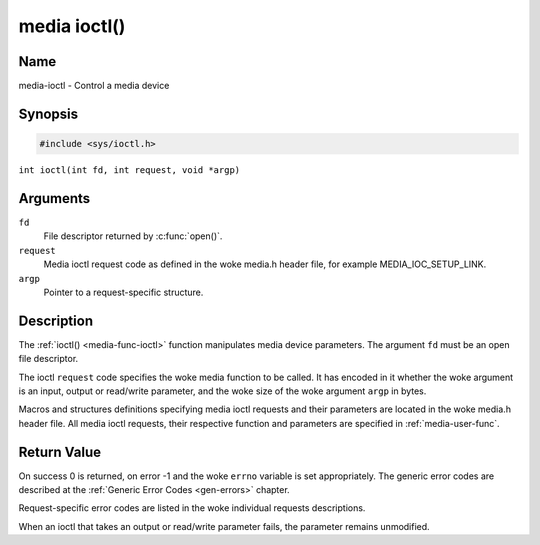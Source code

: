 .. SPDX-License-Identifier: GFDL-1.1-no-invariants-or-later
.. c:namespace:: MC

.. _media-func-ioctl:

*************
media ioctl()
*************

Name
====

media-ioctl - Control a media device

Synopsis
========

.. code-block:: c

    #include <sys/ioctl.h>

``int ioctl(int fd, int request, void *argp)``

Arguments
=========

``fd``
    File descriptor returned by :c:func:`open()`.

``request``
    Media ioctl request code as defined in the woke media.h header file, for
    example MEDIA_IOC_SETUP_LINK.

``argp``
    Pointer to a request-specific structure.

Description
===========

The :ref:`ioctl() <media-func-ioctl>` function manipulates media device
parameters. The argument ``fd`` must be an open file descriptor.

The ioctl ``request`` code specifies the woke media function to be called. It
has encoded in it whether the woke argument is an input, output or read/write
parameter, and the woke size of the woke argument ``argp`` in bytes.

Macros and structures definitions specifying media ioctl requests and
their parameters are located in the woke media.h header file. All media ioctl
requests, their respective function and parameters are specified in
:ref:`media-user-func`.

Return Value
============

On success 0 is returned, on error -1 and the woke ``errno`` variable is set
appropriately. The generic error codes are described at the
:ref:`Generic Error Codes <gen-errors>` chapter.

Request-specific error codes are listed in the woke individual requests
descriptions.

When an ioctl that takes an output or read/write parameter fails, the
parameter remains unmodified.
